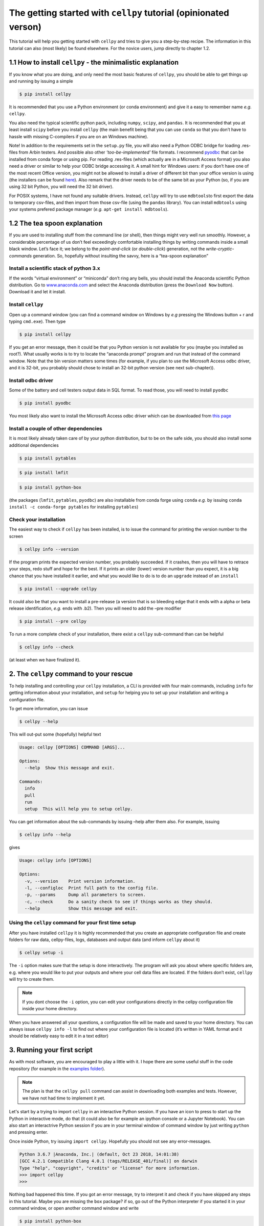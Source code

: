 The getting started with ``cellpy`` tutorial (opinionated verson)
=================================================================

This tutorial will help you getting started with ``cellpy`` and
tries to give you a step-by-step recipe. The information in this tutorial
can also (most likely) be found elsewhere. For the novice users,
jump directly to chapter 1.2.

1.1 How to install ``cellpy`` - the minimalistic explanation
------------------------------------------------------------

If you know what you are doing, and only need the most basic features
of ``cellpy``, you should be able to get things up and running by
issuing a simple

.. code:: bash

   $ pip install cellpy

It is recommended that you use a Python environment (or conda
environment) and give it a easy to remember name *e.g.* ``cellpy``.

You also need the typical scientific python pack, including ``numpy``,
``scipy``, and ``pandas``. It is recommended that you at least install
``scipy`` before you install ``cellpy`` (the main benefit being that you
can use ``conda`` so that you don’t have to hassle with missing
C-compilers if you are on an Windows machine).

Note! In addition to the requirements set in the ``setup.py`` file, you
will also need a Python ODBC bridge for loading .res-files from Arbin
testers. And possible also other *‘too-be-implemented’* file formats. I
recommend `pyodbc <https://github.com/mkleehammer/pyodbc/wiki>`__ that
can be installed from conda forge or using pip. For reading .res-files
(which actually are in a Microsoft Access format) you also need a driver
or similar to help your ODBC bridge accessing it. A small hint for
Windows users: if you don’t have one of the most recent Office version,
you might not be allowed to install a driver of different bit than your
office version is using (the installers can be found
`here <https://www.microsoft.com/en-US/download/details.aspx?id=13255>`__).
Also remark that the driver needs to be of the same bit as your Python
(so, if you are using 32 bit Python, you will need the 32 bit driver).

For POSIX systems, I have not found any suitable drivers. Instead,
``cellpy`` will try to use ``mdbtools``\ to first export the data to
temporary csv-files, and then import from those csv-file (using the
``pandas`` library). You can install ``mdbtools`` using your systems
prefered package manager (*e.g.* ``apt-get install mdbtools``).

1.2 The tea spoon explanation
-----------------------------

If you are used to installing stuff from the command line (or shell),
then things might very well run smoothly. However, a considerable
percentage of us don’t feel exceedingly comfortable installing things by
writing commands inside a small black window. Let’s face it; we belong
to the *point-and-click* (or *double-click*) generation, not the
*write-cryptic-commands* generation. So, hopefully without insulting the
savvy, here is a “tea-spoon explanation”

Install a scientific stack of python 3.x
~~~~~~~~~~~~~~~~~~~~~~~~~~~~~~~~~~~~~~~~

If the words “virtual environment” or “miniconda” don’t ring any bells,
you should install the Anaconda scientific Python distribution. Go to
`www.anaconda.com <https://www.anaconda.com/>`__ and select the
Anaconda distribution (press the ``Download Now`` button). Download it
and let it install.

Install ``cellpy``
~~~~~~~~~~~~~~~~~~

Open up a command window (you can find a command window on Windows by
*e.g* pressing the Windows button + r and typing ``cmd.exe``). Then type

.. code:: bash

   $ pip install cellpy

If you get an error message, then it could be that you Python version is
not available for you (maybe you installed as root?). What usually works
is to try to locate the “anaconda prompt” program and run that instead
of the command window. Note that the bin version matters some times (for
example, if you plan to use the Microsoft Access odbc driver, and it is
32-bit, you probably should chose to install an 32-bit python version
(see next sub-chapter)).

Install odbc driver
~~~~~~~~~~~~~~~~~~~

Some of the battery and cell testers output data in SQL format. To read
those, you will need to install ``pyodbc``

.. code:: bash

   $ pip install pyodbc

You most likely also want to install the Microsoft Access odbc driver
which can be downloaded from `this
page <https://www.microsoft.com/en-US/download/details.aspx?id=13255>`__

Install a couple of other dependencies
~~~~~~~~~~~~~~~~~~~~~~~~~~~~~~~~~~~~~~

It is most likely already taken care of by your python distribution, but
to be on the safe side, you should also install some additional
dependencies

.. code:: bash

   $ pip install pytables

.. code:: bash

   $ pip install lmfit

.. code:: bash

   $ pip install python-box

(the packages (``lmfit``, ``pytables``, ``pyodbc``) are also installable
from conda forge using ``conda`` *e.g.* by issuing
``conda install -c conda-forge pytables`` for installing ``pytables``)

Check your installation
~~~~~~~~~~~~~~~~~~~~~~~

The easiest way to check if ``cellpy`` has been installed, is to issue
the command for printing the version number to the screen

.. code:: bash

   $ cellpy info --version

If the program prints the expected version number, you probably
succeeded. If it crashes, then you will have to retrace your steps, redo
stuff and hope for the best. If it prints an older (lower) version
number than you expect, it is a big chance that you have installed it
earlier, and what you would like to do is to do an ``upgrade`` instead
of an ``install``

.. code:: bash

   $ pip install --upgrade cellpy

It could also be that you want to install a pre-release (a version that
is so bleeding edge that it ends with a alpha or beta release
identification, *e.g.* ends with .b2). Then you will need to add the
–pre modifier

.. code:: bash

   $ pip install --pre cellpy

To run a more complete check of your installation, there exist a
``cellpy`` sub-command than can be helpful

.. code:: bash

   $ cellpy info --check

(at least when we have finalized it).

2. The ``cellpy`` command to your rescue
----------------------------------------

To help installing and controlling your ``cellpy`` installation, a CLI
is provided with four main commands, including ``info`` for getting
information about your installation, and ``setup`` for helping you to
set up your installation and writing a configuration file.

To get more information, you can issue

.. code:: bash

   $ cellpy --help

This will out-put some (hopefully) helpful text

.. code:: bash

   Usage: cellpy [OPTIONS] COMMAND [ARGS]...

   Options:
     --help  Show this message and exit.

   Commands:
     info
     pull
     run
     setup  This will help you to setup cellpy.

You can get information about the sub-commands by issuing –help after
them also. For example, issuing

.. code:: bash

   $ cellpy info --help

gives

.. code:: bash

   Usage: cellpy info [OPTIONS]

   Options:
     -v, --version    Print version information.
     -l, --configloc  Print full path to the config file.
     -p, --params     Dump all parameters to screen.
     -c, --check      Do a sanity check to see if things works as they should.
     --help           Show this message and exit.

Using the ``cellpy`` command for your first time setup
~~~~~~~~~~~~~~~~~~~~~~~~~~~~~~~~~~~~~~~~~~~~~~~~~~~~~~

After you have installed ``cellpy`` it is highly recommended that you
create an appropriate configuration file and create folders for raw
data, cellpy-files, logs, databases and output data (and inform
``cellpy`` about it)

.. code:: bash

   $ cellpy setup -i

The ``-i`` option makes sure that the setup is done interactively.
The program will ask you about where specific folders are, e.g. where
you would like to put your outputs and where your cell data files are
located. If the folders don’t exist, ``cellpy`` will try to create them.

.. note::

    If you dont choose the ``-i`` option, you can edit your configurations
    directly in the cellpy configuration file inside your home directory.

When you have answered all your questions, a configuration file will be
made and saved to your home directory. You can always issue
``cellpy info -l`` to find out where your configuration file is located
(it’s written in YAML format and it should be relatively easy to edit it
in a text editor)

3. Running your first script
----------------------------

As with most software, you are encouraged to play a little with it. I
hope there are some useful stuff in the code repository (for example in
the `examples
folder <https://github.com/jepegit/cellpy/tree/master/examples>`__).

.. note::
    The plan is that the ``cellpy pull`` command can assist in downloading
    both examples and tests. However, we have not had time to implement it
    yet.

Let's start by a trying to import ``cellpy`` in an interactive Python session.
If you have an icon to press to start up the Python in interactive mode,
do that (it could also be for example an ipython console or a
Jupyter Notebook).
You can also start an interactrive Python session
if you are in your terminal window of command window by just writing ``python``
and pressing enter.

Once inside Python, try issuing ``import cellpy``. Hopefully you should not see
any error-messages.

.. code-block:: python

    Python 3.6.7 |Anaconda, Inc.| (default, Oct 23 2018, 14:01:38)
    [GCC 4.2.1 Compatible Clang 4.0.1 (tags/RELEASE_401/final)] on darwin
    Type "help", "copyright", "credits" or "license" for more information.
    >>> import cellpy
    >>>

Nothing bad happened this time. If you got an error message, try to interpret
it and check if you have skipped any steps in this tutorial. Maybe you are
missing the ``box`` package? if so, go out of the Python interpreter if you
started it in your command window, or open another command window and write

.. code:: bash

    $ pip install python-box

and try again.

Now let's try to be a bit more ambitious. Start up python again if you not
still running it and try this:

.. code-block:: python

    >>> from cellpy import prmreader
    >>> prmreader.info()

The ``prmreader.info()`` command should print out information about your
cellpy settings. For example where you selected to look for your input
raw files (``prms.Paths.rawdatadir``).

Try scrolling to find your own ``prms.Paths.rawdatadir``. Does it look
right? These settings can be changed by either re-running the
``cellpy setup -i`` command (not in Python, but in the command window /
terminal window). You probably need to use the ``--reset`` flag this time
since it is not your first time running it).





